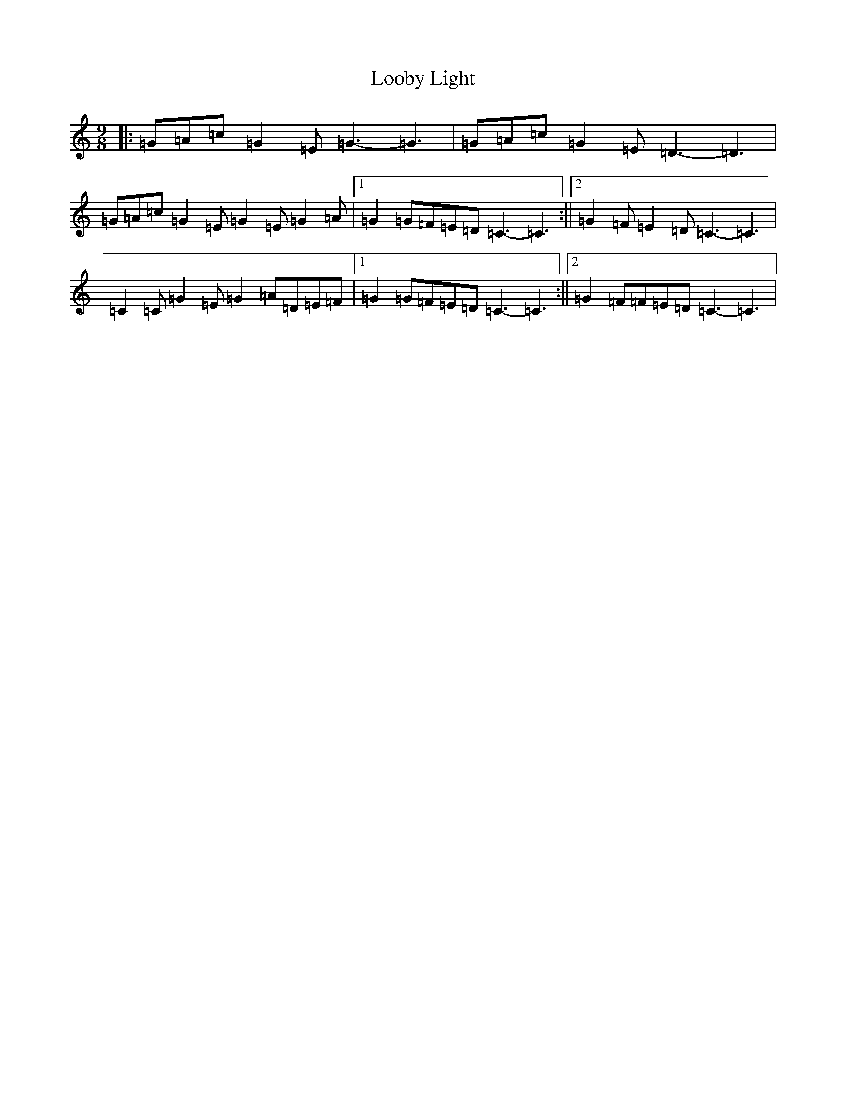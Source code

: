 X: 12747
T: Looby Light
S: https://thesession.org/tunes/7782#setting19123
R: slip jig
M:9/8
L:1/8
K: C Major
|:=G=A=c=G2=E=G3-=G3|=G=A=c=G2=E=D3-=D3|=G=A=c=G2=E=G2=E=G2=A|1=G2=G=F=E=D=C3-=C3:||2=G2=F=E2=D=C3-=C3|=C2=C=G2=E=G2=A=D=E=F|1=G2=G=F=E=D=C3-=C3:||2=G2=F=F=E=D=C3-=C3|